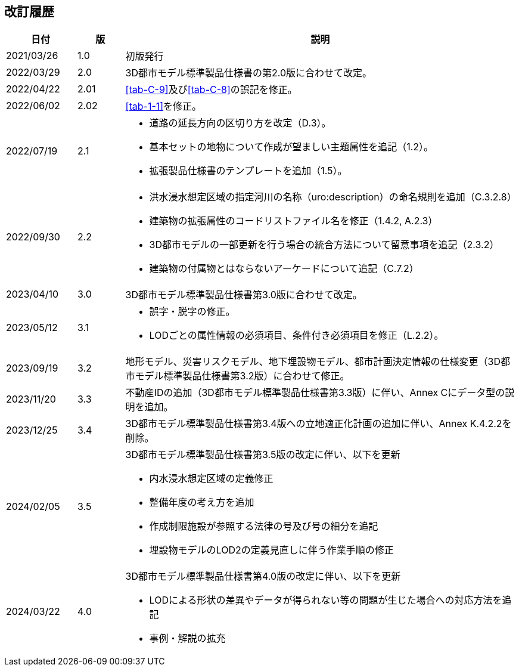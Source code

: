 [[toc_05]]
[.preface,type=revhistory]
== 改訂履歴

[cols="9a,6a,50a",options="unnumbered"]
|===
| 日付 | 版 | 説明

| 2021/03/26 | 1.0 | 初版発行
| 2022/03/29 | 2.0 | 3D都市モデル標準製品仕様書の第2.0版に合わせて改定。
| 2022/04/22 | 2.01 | <<tab-C-9>>及び<<tab-C-8>>の誤記を修正。
| 2022/06/02 | 2.02 | <<tab-1-1>>を修正。

| 2022/07/19 | 2.1 |
* 道路の延長方向の区切り方を改定（D.3）。
* 基本セットの地物について作成が望ましい主題属性を追記（1.2）。
* 拡張製品仕様書のテンプレートを追加（1.5）。

| 2022/09/30 | 2.2 |
* 洪水浸水想定区域の指定河川の名称（uro:description）の命名規則を追加（C.3.2.8）
* 建築物の拡張属性のコードリストファイル名を修正（1.4.2, A.2.3）
* 3D都市モデルの一部更新を行う場合の統合方法について留意事項を追記（2.3.2）
* 建築物の付属物とはならないアーケードについて追記（C.7.2）

| 2023/04/10 | 3.0
| 3D都市モデル標準製品仕様書第3.0版に合わせて改定。

| 2023/05/12 | 3.1
|
* 誤字・脱字の修正。
* LODごとの属性情報の必須項目、条件付き必須項目を修正（L.2.2）。

| 2023/09/19 | 3.2
| 地形モデル、災害リスクモデル、地下埋設物モデル、都市計画決定情報の仕様変更（3D都市モデル標準製品仕様書第3.2版）に合わせて修正。

| 2023/11/20 | 3.3
| 不動産IDの追加（3D都市モデル標準製品仕様書第3.3版）に伴い、Annex Cにデータ型の説明を追加。

| 2023/12/25 | 3.4
| 3D都市モデル標準製品仕様書第3.4版への立地適正化計画の追加に伴い、Annex K.4.2.2を削除。

| 2024/02/05 | 3.5
|
3D都市モデル標準製品仕様書第3.5版の改定に伴い、以下を更新

* 内水浸水想定区域の定義修正
* 整備年度の考え方を追加
* 作成制限施設が参照する法律の号及び号の細分を追記
* 埋設物モデルのLOD2の定義見直しに伴う作業手順の修正

| 2024/03/22 | 4.0
|
3D都市モデル標準製品仕様書第4.0版の改定に伴い、以下を更新

* LODによる形状の差異やデータが得られない等の問題が生じた場合への対応方法を追記
* 事例・解説の拡充

|===


